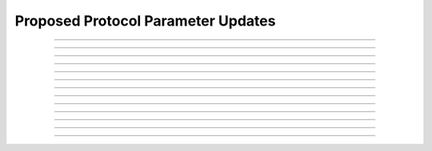Proposed Protocol Parameter Updates
====================================

.. doxygentypedef:: cardano_proposed_param_updates_t

------------

.. doxygenfunction:: cardano_proposed_param_updates_from_cbor

------------

.. doxygenfunction:: cardano_proposed_param_updates_get

------------

.. doxygenfunction:: cardano_proposed_param_updates_get_key_at

------------

.. doxygenfunction:: cardano_proposed_param_updates_get_last_error

------------

.. doxygenfunction:: cardano_proposed_param_updates_get_size

------------

.. doxygenfunction:: cardano_proposed_param_updates_get_value_at

------------

.. doxygenfunction:: cardano_proposed_param_updates_insert

------------

.. doxygenfunction:: cardano_proposed_param_updates_new

------------

.. doxygenfunction:: cardano_proposed_param_updates_ref

------------

.. doxygenfunction:: cardano_proposed_param_updates_refcount

------------

.. doxygenfunction:: cardano_proposed_param_updates_set_last_error

------------

.. doxygenfunction:: cardano_proposed_param_updates_to_cbor

------------

.. doxygenfunction:: cardano_proposed_param_updates_unref

